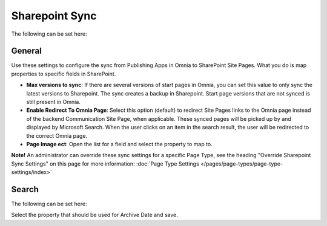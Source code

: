 Sharepoint Sync
================

The following can be set here:

.. image:: web-content-sharepoint-sync.png

General
***********
Use these settings to configure the sync from Publishing Apps in Omnia to SharePoint Site Pages. What you do is map properties to specific fields in SharePoint.

.. image:: sharepoint-sync-new.png

+ **Max versions to sync**: If there are several versions of start pages in Omnia, you can set this value to only sync the latest versions to Sharepoint. The sync creates a backup in Sharepoint. Start page versions that are not synced is still present in Omnia.
+ **Enable Redirect To Omnia Page**: Select this option (default) to redirect Site Pages links to the Omnia page instead of the backend Communication Site Page, when applicable. These synced pages will be picked up by and displayed by Microsoft Search. When the user clicks on an item in the search result, the user will be redirected to the correct Omnia page. 
+ **Page Image ect**: Open the list for a field and select the property to map to.

**Note!** An administrator can override these sync settings for a specific Page Type, see the heading "Override Sharepoint Sync Settings" on this page for more information:  :doc:`Page Type Settings </pages/page-types/page-type-settings/index>`

Search
*********
The following can be set here:

.. image:: sharepoint-sync-search.png

Select the property that should be used for Archive Date and save.
